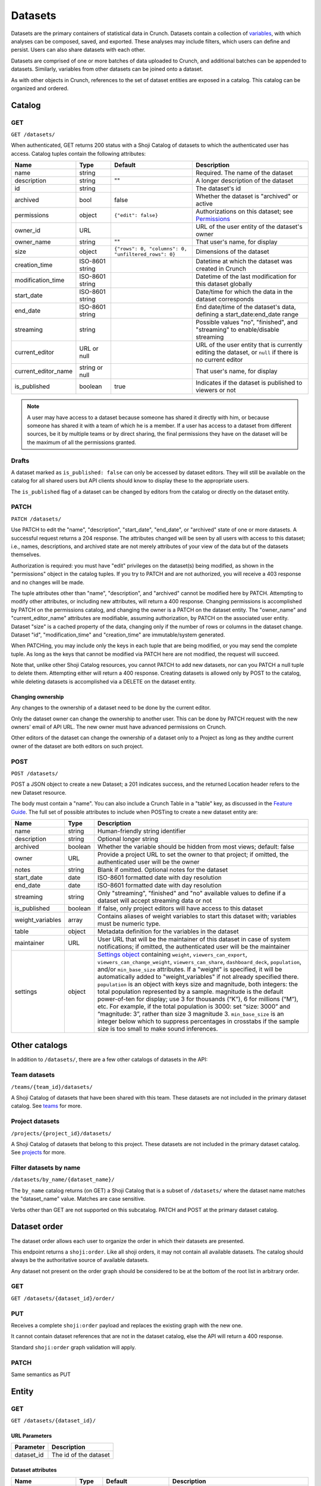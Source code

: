 Datasets
--------

Datasets are the primary containers of statistical data in Crunch.
Datasets contain a collection of `variables <#variables>`__, with which
analyses can be composed, saved, and exported. These analyses may
include filters, which users can define and persist. Users can also
share datasets with each other.

Datasets are comprised of one or more batches of data uploaded to
Crunch, and additional batches can be appended to datasets. Similarly,
variables from other datasets can be joined onto a dataset.

As with other objects in Crunch, references to the set of dataset
entities are exposed in a catalog. This catalog can be organized and
ordered.

Catalog
~~~~~~~

GET
^^^

.. language_specific::
   --HTTP
   .. code:: http

      GET /datasets/ HTTP/1.1

   --R
   .. code:: r

      library(crunch)
      login()

      # Upon logging in, a GET /datasets/ is done automatically, to populate:
      listDatasets() # Shows the names of all datasets you have
      listDatasets(refresh=TRUE) # Refreshes that list (and does GET /datasets/)

      # To get the raw Shoji object, should you need it,
      crGET("https://app.crunch.io/api/datasets/")

   --JSON
   .. code:: json

      {
          "element": "shoji:catalog",
          "self": "https://app.crunch.io/api/datasets/",
          "catalogs": {
              "by_name": "https://app.crunch.io/api/datasets/by_name/{name}/"
          },
          "views": {
              "search": "https://app.crunch.io/api/datasets/search/"
          },
          "orders": {
              "order": "https://app.crunch.io/api/datasets/order/"
          },
          "specification": "https://app.crunch.io/api/specifications/datasets/",
          "description": "Catalog of Datasets that belong to this user. POST a Dataset representation (serialized JSON) here to create a new one; a 201 response indicates success and returns the location of the new object. GET that URL to retrieve the object.",
          "index": {
              "https://app.crunch.io/api/datasets/cc9161/": {
                  "owner_name": "James T. Kirk",
                  "name": "The Voyage Home",
                  "description": "Stardate 8390",
                  "archived": false,
                  "permissions": {
                      "edit": false,
                      "change_permissions": false,
                      "view": true
                  },
                  "size": {
                      "rows": 1234,
                      "columns": 67
                  },
                  "is_published": true,
                  "id": "cc9161",
                  "owner_id": "https://app.crunch.io/api/users/685722/",
                  "start_date": "2286",
                  "end_date": null,
                  "streaming": "no",
                  "creation_time": "1986-11-26T12:05:00",
                  "modification_time": "1986-11-26T12:05:00",
                  "current_editor": "https://app.crunch.io/api/users/ff9443/",
                  "current_editor_name": "Leonard Nimoy"
              },
              "https://app.crunch.io/api/datasets/a598c7/": {
                  "owner_name": "Spock",
                  "name": "The Wrath of Khan",
                  "description": "",
                  "archived": false,
                  "permissions": {
                      "edit": true,
                      "change_permissions": true,
                      "view": true
                  },
                  "size": {
                      "rows": null,
                      "columns": null
                  },
                  "is_published": true,
                  "id": "a598c7",
                  "owner_id": "https://app.crunch.io/api/users/af432c/",
                  "start_date": "2285-10-03",
                  "end_date": "2285-10-20",
                  "streaming": "no",
                  "creation_time": "1982-06-04T09:16:23.231045",
                  "modification_time": "1982-06-04T09:16:23.231045",
                  "current_editor": null,
                  "current_editor_name": null
              }
          },
          "template": "{\"name\": \"Awesome Dataset\", \"description\": \"(optional) This dataset is awesome because I made it, and you can do it too.\"}"
      }


``GET /datasets/``

When authenticated, GET returns 200 status with a Shoji Catalog of
datasets to which the authenticated user has access. Catalog tuples
contain the following attributes:

=========================== ================ ===================================================== ===================================================
Name                        Type             Default                                               Description
=========================== ================ ===================================================== ===================================================
name                        string                                                                 Required. The name of the dataset
--------------------------- ---------------- ----------------------------------------------------- ---------------------------------------------------
description                 string           ""                                                    A longer description of the dataset
--------------------------- ---------------- ----------------------------------------------------- ---------------------------------------------------
id                          string                                                                 The dataset's id
--------------------------- ---------------- ----------------------------------------------------- ---------------------------------------------------
archived                    bool             false                                                 Whether the dataset is "archived" or active
--------------------------- ---------------- ----------------------------------------------------- ---------------------------------------------------
permissions                 object           ``{"edit": false}``                                   Authorizations on this dataset;
                                                                                                   see `Permissions <#permissions>`__
--------------------------- ---------------- ----------------------------------------------------- ---------------------------------------------------
owner_id                    URL                                                                    URL of the user entity of the dataset's owner
--------------------------- ---------------- ----------------------------------------------------- ---------------------------------------------------
owner_name                  string           ""                                                    That user's name, for display
--------------------------- ---------------- ----------------------------------------------------- ---------------------------------------------------
size                        object           ``{"rows": 0, "columns": 0, "unfiltered_rows": 0}``   Dimensions of the dataset
--------------------------- ---------------- ----------------------------------------------------- ---------------------------------------------------
creation_time               ISO-8601 string                                                        Datetime at which the dataset was created in Crunch
--------------------------- ---------------- ----------------------------------------------------- ---------------------------------------------------
modification_time           ISO-8601 string                                                        Datetime of the last modification for this dataset
                                                                                                   globally
--------------------------- ---------------- ----------------------------------------------------- ---------------------------------------------------
start_date                  ISO-8601 string                                                        Date/time for which the data in the dataset
                                                                                                   corresponds
--------------------------- ---------------- ----------------------------------------------------- ---------------------------------------------------
end_date                    ISO-8601 string                                                        End date/time of the dataset's data,
                                                                                                   defining a start_date:end_date range
--------------------------- ---------------- ----------------------------------------------------- ---------------------------------------------------
streaming                   string                                                                 Possible values "no", "finished", and "streaming"
                                                                                                   to enable/disable streaming
--------------------------- ---------------- ----------------------------------------------------- ---------------------------------------------------
current_editor              URL or null                                                            URL of the user entity that is currently editing
                                                                                                   the dataset, or ``null`` if there is no current
                                                                                                   editor
--------------------------- ---------------- ----------------------------------------------------- ---------------------------------------------------
current_editor_name         string or null                                                         That user's name, for display
--------------------------- ---------------- ----------------------------------------------------- ---------------------------------------------------
is_published                boolean          true                                                  Indicates if the dataset is published to viewers
                                                                                                   or not
=========================== ================ ===================================================== ===================================================

.. note::

    A user may have access to a dataset because someone has shared it directly
    with him, or because someone has shared it with a team of which he is a
    member. If a user has access to a dataset from different sources, be it by
    multiple teams or by direct sharing, the final permissions they have on the
    dataset will be the maximum of all the permissions granted.

Drafts
^^^^^^

A dataset marked as ``is_published: false`` can only be accessed by
dataset editors. They will still be available on the catalog for all
shared users but API clients should know to display these to the
appropriate users.

The ``is_published`` flag of a dataset can be changed by editors from
the catalog or directly on the dataset entity.

PATCH
^^^^^

.. language_specific::
   --HTTP
   .. code:: http

      PATCH /api/datasets/ HTTP/1.1
      Host: app.crunch.io
      Content-Type: application/json
      Content-Length: 231

      {
          "element": "shoji:catalog",
          "index": {
              "https://app.crunch.io/api/datasets/a598c7/": {
                  "description": "Stardate 8130.4"
              }
          }
      }

      HTTP/1.1 204 No Content

   --R
   .. code:: r

      library(crunch)
      login()

      # Dataset objects contain information from
      # the catalog tuple and the dataset entity.
      # Editing attributes by <- assignment will
      # PATCH or PUT the right payload to the
      # right place--you don't have to think about
      # catalogs and entities.
      ds <- loadDataset("The Wrath of Khan")
      description(ds)
      ## [1] ""
      description(ds) <- "Stardate 8130.4"
      description(ds)
      ## [1] "Stardate 8130.4"

      # If you needed to touch HTTP more directly,
      # you could:
      payload <- list(
          `https://app.crunch.io/api/datasets/a598c7/`=list(
              description="Stardate 8130.4"
          )
      )
      crPATCH("https://app.crunch.io/api/datasets/",
          body=toJSON(payload))


``PATCH /datasets/``

Use PATCH to edit the "name", "description", "start\_date", "end\_date",
or "archived" state of one or more datasets. A successful request
returns a 204 response. The attributes changed will be seen by all users
with access to this dataset; i.e., names, descriptions, and archived
state are not merely attributes of your view of the data but of the
datasets themselves.

Authorization is required: you must have "edit" privileges on the
dataset(s) being modified, as shown in the "permissions" object in the
catalog tuples. If you try to PATCH and are not authorized, you will
receive a 403 response and no changes will be made.

The tuple attributes other than "name", "description", and "archived"
cannot be modified here by PATCH. Attempting to modify other attributes,
or including new attributes, will return a 400 response. Changing
permissions is accomplished by PATCH on the permissions catalog, and
changing the owner is a PATCH on the dataset entity. The "owner\_name"
and "current\_editor\_name" attributes are modifiable, assuming
authorization, by PATCH on the associated user entity. Dataset "size" is
a cached property of the data, changing only if the number of rows or
columns in the dataset change. Dataset "id", "modification\_time" and
"creation\_time" are immutable/system generated.

When PATCHing, you may include only the keys in each tuple that are
being modified, or you may send the complete tuple. As long as the keys
that cannot be modified via PATCH here are not modified, the request
will succeed.

Note that, unlike other Shoji Catalog resources, you cannot PATCH to add
new datasets, nor can you PATCH a null tuple to delete them. Attempting
either will return a 400 response. Creating datasets is allowed only by
POST to the catalog, while deleting datasets is accomplished via a
DELETE on the dataset entity.

Changing ownership
''''''''''''''''''

Any changes to the ownership of a dataset need to be done by the current
editor.

Only the dataset owner can change the ownership to another user. This
can be done by PATCH request with the new owners' email of API URL. The
new owner must have advanced permissions on Crunch.

Other editors of the dataset can change the ownership of a dataset only
to a Project as long as they andthe current owner of the dataset are
both editors on such project.

POST
^^^^

.. language_specific::
   --HTTP
   .. code:: http

      POST /api/datasets/ HTTP/1.1
      Host: app.crunch.io
      Content-Type: application/json
      Content-Length: 88

      {
          "element": "shoji:entity",
          "body": {
              "name": "Trouble with Tribbles",
              "description": "Stardate 4523.3"
          }
      }

      HTTP/1.1 201 Created
      Location: https://app.crunch.io/api/datasets/223fd4/

   --R
   .. code:: r

      library(crunch)
      login()

      # To create just the dataset entity, you can
      ds <- createDataset("Trouble with Tribbles",
          description="Stardate 4523.3")

      # More likely, you'll have a data.frame or
      # similar object in R, and you'll want to send
      # it to Crunch. To do that,
      df <- read.csv("~/tribbles.csv")
      ds <- newDataset(df, name="Trouble with Tribbles",
          description="Stardate 4523.3")


``POST /datasets/``

POST a JSON object to create a new Dataset; a 201 indicates success, and
the returned Location header refers to the new Dataset resource.

The body must contain a "name". You can also include a Crunch Table in a
"table" key, as discussed in the `Feature
Guide <#metadata-document-csv>`__. The full set of possible attributes
to include when POSTing to create a new dataset entity are:

================== ======== ===============================================
Name               Type     Description
================== ======== ===============================================
name               string   Human-friendly string identifier
------------------ -------- -----------------------------------------------
description        string   Optional longer string
------------------ -------- -----------------------------------------------
archived           boolean  Whether the variable should be hidden from
                            most views; default: false
------------------ -------- -----------------------------------------------
owner              URL      Provide a project URL to set the owner to that
                            project; if omitted, the authenticated user
                            will be the owner
------------------ -------- -----------------------------------------------
notes              string   Blank if omitted. Optional notes for the
                            dataset
------------------ -------- -----------------------------------------------
start_date         date     ISO-8601 formatted date with day resolution
------------------ -------- -----------------------------------------------
end_date           date     ISO-8601 formatted date with day resolution
------------------ -------- -----------------------------------------------
streaming          string   Only "streaming", "finished" and "no" available
                            values to define if a dataset will accept
                            streaming data or not
------------------ -------- -----------------------------------------------
is_published       boolean  If false, only project editors will have access
                            to this dataset
------------------ -------- -----------------------------------------------
weight_variables   array    Contains aliases of weight variables to start
                            this dataset with; variables must be numeric
                            type.
------------------ -------- -----------------------------------------------
table              object   Metadata definition for the variables in
                            the dataset
------------------ -------- -----------------------------------------------
maintainer         URL      User URL that will be the maintainer of this
                            dataset in case of system notifications;
                            if omitted, the authenticated user will be the
                            maintainer
------------------ -------- -----------------------------------------------
settings           object   `Settings object <#settings>`__ containing
                            ``weight``, ``viewers_can_export``,
                            ``viewers_can_change_weight``,
                            ``viewers_can_share``, ``dashboard_deck``,
                            ``population``, and/or ``min_base_size``
                            attributes. If a
                            "weight" is specified, it will be automatically
                            added to "weight\_variables" if not already
                            specified there. ``population`` is an
                            object with keys size and magnitude, both
                            integers: the total population represented by
                            a sample. magnitude is the default power-of-ten
                            for display; use 3 for thousands (“K”), 6 for
                            millions (“M”), etc. For example, if the total
                            population is 3000: set “size: 3000” and
                            “magnitude: 3”, rather than size 3 magnitude 3.
                            ``min_base_size`` is an integer below which to
                            suppress percentages in crosstabs if the sample
                            size is too small to make sound inferences.
================== ======== ===============================================

Other catalogs
~~~~~~~~~~~~~~

In addition to ``/datasets/``, there are a few other catalogs of
datasets in the API:

Team datasets
^^^^^^^^^^^^^

``/teams/{team_id}/datasets/``

A Shoji Catalog of datasets that have been shared with this team. These
datasets are not included in the primary dataset catalog. See
`teams <#teams>`__ for more.

Project datasets
^^^^^^^^^^^^^^^^

``/projects/{project_id}/datasets/``

A Shoji Catalog of datasets that belong to this project. These datasets
are not included in the primary dataset catalog. See
`projects <#projects>`__ for more.

Filter datasets by name
^^^^^^^^^^^^^^^^^^^^^^^

``/datasets/by_name/{dataset_name}/``

The ``by_name`` catalog returns (on GET) a Shoji Catalog that is a
subset of ``/datasets/`` where the dataset name matches the
"dataset\_name" value. Matches are case sensitive.

Verbs other than GET are not supported on this subcatalog. PATCH and
POST at the primary dataset catalog.

Dataset order
~~~~~~~~~~~~~

The dataset order allows each user to organize the order in which their
datasets are presented.

This endpoint returns a ``shoji:order``. Like all shoji orders, it may
not contain all available datasets. The catalog should always be the
authoritative source of available datasets.

Any dataset not present on the order graph should be considered to be at
the bottom of the root list in arbitrary order.

GET
^^^

``GET /datasets/{dataset_id}/order/``

.. language_specific::
   --JSON
   .. code:: json

      {
          "element": "shoji:order",
          "self": "/datasets/{dataset_id}/order/",
           "graph": [
              "dataset_url",
              {"group": [
                  "dataset_url"
              ]}
           ]
      }


PUT
^^^

Receives a complete ``shoji:order`` payload and replaces the existing
graph with the new one.

It cannot contain dataset references that are not in the dataset
catalog, else the API will return a 400 response.

Standard ``shoji:order`` graph validation will apply.

PATCH
^^^^^

Same semantics as PUT

Entity
~~~~~~

GET
^^^

``GET /datasets/{dataset_id}/``

URL Parameters
''''''''''''''

+---------------+-------------------------+
| Parameter     | Description             |
+===============+=========================+
| dataset\_id   | The id of the dataset   |
+---------------+-------------------------+

Dataset attributes
''''''''''''''''''

====================== ================ ================================================== ==========================================================
Name                   Type             Default                                            Description
====================== ================ ================================================== ==========================================================
name                   string                                                              Required. The name of the dataset
---------------------- ---------------- -------------------------------------------------- ----------------------------------------------------------
description            string           ""                                                 A longer description of the dataset
---------------------- ---------------- -------------------------------------------------- ----------------------------------------------------------
notes                  string           ""                                                 Additional information you want to associate with this
                                                                                           dataset
---------------------- ---------------- -------------------------------------------------- ----------------------------------------------------------
id                     string                                                              The dataset's id
---------------------- ---------------- -------------------------------------------------- ----------------------------------------------------------
archived               bool             false                                              Whether the dataset is "archived" or active
---------------------- ---------------- -------------------------------------------------- ----------------------------------------------------------
permissions            object           ``{"edit": false}``                                Authorizations on this dataset;
                                                                                           see `Permissions <#permissions>`__
---------------------- ---------------- -------------------------------------------------- ----------------------------------------------------------
owner_id               URL                                                                 URL of the user entity of the dataset's owner
---------------------- ---------------- -------------------------------------------------- ----------------------------------------------------------
owner_name             string           ""                                                 That user's name, for display
---------------------- ---------------- -------------------------------------------------- ----------------------------------------------------------
size                   object           ``{"rows": 0, "unfiltered_rows", "columns": 0}``   Dimensions of the dataset
---------------------- ---------------- -------------------------------------------------- ----------------------------------------------------------
creation_time          ISO-8601 string                                                     Datetime at which the dataset was created in Crunch
---------------------- ---------------- -------------------------------------------------- ----------------------------------------------------------
start_date             ISO-8601 string                                                     Date/time for which the data in the dataset corresponds
---------------------- ---------------- -------------------------------------------------- ----------------------------------------------------------
end_date               ISO-8601 string                                                     End date/time of the dataset's data, defining a
                                                                                           start_date:end_date range
---------------------- ---------------- -------------------------------------------------- ----------------------------------------------------------
streaming              string                                                              Possible values "no", "finished", and "streaming"
                                                                                           to determine if a dataset is streamed or not
---------------------- ---------------- -------------------------------------------------- ----------------------------------------------------------
current_editor         URL or null                                                         URL of the user entity that is currently editing the
                                                                                           dataset, or ``null`` if there is no current editor
---------------------- ---------------- -------------------------------------------------- ----------------------------------------------------------
current_editor_name    string or null                                                      That user's name, for display
---------------------- ---------------- -------------------------------------------------- ----------------------------------------------------------
maintainer             URL                                                                 The URL of the dataset maintener. Will always point to
                                                                                           a user
---------------------- ---------------- -------------------------------------------------- ----------------------------------------------------------
app_settings           object           ``{}``                                             A place for API clients to store values they need per
                                                                                           dataset; It is recommended that clients namespace their
                                                                                           keys to avoid collisions
---------------------- ---------------- -------------------------------------------------- ----------------------------------------------------------
population              object           null                                               An object with keys ``size`` and ``magnitude``, both integers: the total population represented by a sample. ``magnitude`` is the default power-of-ten for display; use 3 for thousands (“K”), 6 for millions (“M”), etc. For example, if the total population is 3000: set “size: 3000” and “magnitude: 3”, rather than size 3 magnitude 3.

====================== ================ ================================================== ==========================================================

Dataset catalogs
''''''''''''''''

A dataset contains a number of catalog resources that contain
collections of related objects. They are available under the
``catalogs`` attribute of the dataset Shoji entity.

.. language_specific::
   --JSON
   .. code:: json

      {
        "batches": "http://app.crunch.io/api/datasets/c5d751/batches/",
        "joins": "http://app.crunch.io/api/datasets/c5d751/joins/",
        "parent": "http://app.crunch.io/api/datasets/",
        "variables": "http://app.crunch.io/api/datasets/c5d751/variables/",
        "actions": "http://app.crunch.io/api/datasets/c5d751/actions/",
        "savepoints": "http://app.crunch.io/api/datasets/c5d751/savepoints/",
        "filters": "http://app.crunch.io/api/datasets/c5d751/filters/",
        "multitables": "http://app.crunch.io/api/datasets/c5d751/multitables/",
        "comparisons": "http://app.crunch.io/api/datasets/c5d751/comparisons/",
        "forks": "http://app.crunch.io/api/datasets/c5d751/forks/",
        "decks": "http://app.crunch.io/api/datasets/c5d751/decks/",
        "permissions": "http://app.crunch.io/api/datasets/c5d751/permissions/"
      }


+---------------+-----------------------------------------+
| Catalog name  | Resource                                |
+===============+=========================================+
| batches       | Returns                                 |
|               | all the                                 |
|               | batches                                 |
|               | (successful                             |
|               | and                                     |
|               | failed)                                 |
|               | used for                                |
|               | this                                    |
|               | dataset.                                |
|               | See                                     |
|               | `Batches <#batches>`__.                 |
+---------------+-----------------------------------------+
| joins         | Contains                                |
|               | the list                                |
|               | of all                                  |
|               | datasets                                |
|               | joined to                               |
|               | the                                     |
|               | current                                 |
|               | dataset.                                |
|               | See                                     |
|               | `Joins <#joins>`__.                     |
+---------------+-----------------------------------------+
| parent        | Indicates                               |
|               | the                                     |
|               | catalog                                 |
|               | where                                   |
|               | this                                    |
|               | dataset                                 |
|               | is found                                |
|               | (project                                |
|               | or main                                 |
|               | dataset                                 |
|               | catalog)                                |
+---------------+-----------------------------------------+
| variables     | Catalog                                 |
|               | of all                                  |
|               | public                                  |
|               | variables                               |
|               | of this                                 |
|               | dataset.                                |
|               | See                                     |
|               | `Variables <#variables>`__.             |
+---------------+-----------------------------------------+
| actions       | All                                     |
|               | actions                                 |
|               | executed                                |
|               | on this                                 |
|               | dataset                                 |
+---------------+-----------------------------------------+
| savepoints    | Lists the                               |
|               | saved                                   |
|               | versions                                |
|               | for this                                |
|               | dataset.                                |
|               | See                                     |
|               | `Versions <#versions>`__.               |
+---------------+-----------------------------------------+
| filters       | Makes                                   |
|               | available                               |
|               | the                                     |
|               | public                                  |
|               | and                                     |
|               | user-created                            |
|               | filters.                                |
|               | See                                     |
|               | `Filters <#filters>`__.                 |
+---------------+-----------------------------------------+
| multitables   | Similar                                 |
|               | to                                      |
|               | filters,                                |
|               | displays                                |
|               | all                                     |
|               | available                               |
|               | multitables.                            |
|               | See                                     |
|               | `Multitables <#mulitables>`__           |
+---------------+-----------------------------------------+
| comparisons   | Contains                                |
|               | all                                     |
|               | available                               |
|               | comparisons.                            |
|               | See                                     |
|               | `Comparisons <#comparisons>`__.         |
+---------------+-----------------------------------------+
| forks         | Returns                                 |
|               | all the                                 |
|               | forks                                   |
|               | created                                 |
|               | from this                               |
|               | dataset                                 |
+---------------+-----------------------------------------+
| decks         | The list                                |
|               | of all                                  |
|               | decks on                                |
|               | this                                    |
|               | dataset                                 |
|               | for the                                 |
|               | authentic                               |
|               | ated                                    |
|               | user                                    |
+---------------+-----------------------------------------+
| permissions   | Returns                                 |
|               | the list                                |
|               | of all                                  |
|               | users and                               |
|               | teams                                   |
|               | with                                    |
|               | access to                               |
|               | this                                    |
|               | dataset.                                |
|               | See                                     |
|               | `Permissions <#permissions>`__.         |
+---------------+-----------------------------------------+

PATCH
^^^^^

``PATCH /datasets/{dataset_id}/``

See above about PATCHing the dataset catalog for all attributes
duplicated on the entity and the catalog. You may PATCH those attributes
on the entity, but you are encouraged to PATCH the catalog instead. The
two attributes appearing on the entity and not the catalog, "notes" is
modifiable by PATCH here.

A successful PATCH request returns a 204 response. The attributes
changed will be seen by all users with access to this dataset; i.e.,
names, descriptions, and archived state are not merely attributes of
your view of the data but of the datasets themselves.

Authorization is required: you must have "edit" privileges on this
dataset. If you try to PATCH and are not authorized, you will receive a
403 response and no changes will be made. If you have edit permissions
but are not the current editor of this dataset, PATCH requests of
anything other than "current\_editor" will respond with 409 status. You
will need first to PATCH to make yourself the current editor and then
proceed to make the desired changes.

When PATCHing, you may include only the keys that are being modified, or
you may send the complete entity. As long as the keys that cannot be
modified via PATCH here are not modified, the request will succeed.

Changing dataset ownership
''''''''''''''''''''''''''

If you are the current editor of a dataset you can change its owner by
PATCHing the ``owner`` attribute witht he URL of the new owner.

Only Users, Teams or Projects can be set as owners of a dataset.

-  Users: New owner needs to be advanced users to be owner of a dataset.
-  Teams: Authenticated user needs to be a member of the team.
-  Projects: Authenticated user needs to have edit permissions on the
   project.

Copying over from another dataset
'''''''''''''''''''''''''''''''''

In the needed case to copy over the work from another dataset to the
current one, it is possible to issue a PATCH request with the
``copy_from`` attribute pointing to the URL of the source dataset to
use.

.. language_specific::
   --JSON
   .. code:: json

      {
        "element": "shoji:entity",
        "body": {
          "copy_from": "https://app.crunch.io/api/datasets/1234/"
        }
      }


All dataset attributes, permissions, derivations, private variables, etc
will be brought over to the current dataset:

-  Decks
-  Filters
-  Multitables
-  Comparisons
-  Personal variable order
-  Derived variables
-  Personal variables
-  Permissions

The response will be a ``shoji:entity`` containing as a body an object
with keys for each entity type that uas not been copied. In the case of
variables these entities will display their name, alias and owner (if
personal).

All the URLs will refer to entities on the source dataset.

.. language_specific::
   --JSON
   .. code:: json

      {
          "element": "shoji:entity",
          "body": {
              "variables": {
                  "https://app.crunch.io/dataset/1234/variables/abc/": {
                      "name": "Variable name",
                      "alias": "Variable alias",
                      "owner_url": "https://app.crunch.io/users/qwe/",
                      "owner_name": "Angus MacGyver"
                  },
                  "https://app.crunch.io/dataset/1234/variables/cde/": {
                      "name": "Variable name",
                      "alias": "Variable alias",
                      "owner_url": null,
                      "owner_name": null
                  }
              },
              "filters": {
                  "https://app.crunch.io/filters/abcd/": {
                      "name": "filter name",
                      "owner_url": "http://app.crunch.io/users/qwe/"
                  },
                  "http://app.crunch.io/filters/cdef/": {
                      "name": "filter name",
                      "owner_url": "https://app.crunch.io/users/qwe/"
                  }
              }
          }
      }


It is possible to copy information only for one user from another
dataset, the payload will need the extra ``user`` key. It can contain
either a user URL or a user email:

.. language_specific::
   --JSON
   .. code:: json

      {
        "element": "shoji:entity",
        "body": {
          "copy_from": "https://app.crunch.io/api/datasets/1234/",
          "user": "https://app.crunch.io/api/users/abcd/"
        }
      }


DELETE
^^^^^^

``DELETE /datasets/{dataset_id}/``

With sufficient authorization, a successful DELETE request removes the
dataset from the Crunch system and responds with 204 status.

Views
^^^^^

Applied filters
'''''''''''''''

Cube
''''

``/datasets/{id}/cube/?q``

See `Multidimensional Analysis <#multidimensional-analysis>`__.

Export
''''''

.. language_specific::
   --HTTP
   .. code:: http

      GET `/datasets/{id}/export/` HTTP/1.1
      Host: app.crunch.io


GET returns a Shoji View of available dataset export formats.

.. language_specific::
   --JSON
   .. code:: json

      {
          "element": "shoji:view",
          "self": "https://app.crunch.io/api/datasets/223fd4/export/",
          "views": {
              "spss": "https://app.crunch.io/api/datasets/223fd4/export/spss/",
              "csv": "https://app.crunch.io/api/datasets/223fd4/export/csv/"
          }
      }


A POST request on any of the export views will return 202 status with a
Progress response in the body and a Location header pointing to the
location of the exported file to be downloaded. Poll the progress URL
for status on the completion of the export. When complete, GET the
Location URL from the original response to download the file.

.. language_specific::
    --HTTP
    .. code:: http

      POST `/api/datasets/f2364cc66e604d63a3be3e8811fc902f/export/spss/` HTTP/1.1

      {
        "where": {
          "function": "select",
          "args":[
            {
              "map": {
                "https://app.crunch.io/api/datasets/f2364cc66e604d63a3be3e8811fc902f/variables/000000/": {"variable": "https://app.crunch.io/api/datasets/f2364cc66e604d63a3be3e8811fc902f/variables/000000/"},
                "https://app.crunch.io/api/datasets/f2364cc66e604d63a3be3e8811fc902f/variables/000001/": {"variable": "https://app.crunch.io/api/datasets/f2364cc66e604d63a3be3e8811fc902f/variables/000001/"},
                "https://app.crunch.io/api/datasets/f2364cc66e604d63a3be3e8811fc902f/variables/000002/": {"variable": "https://app.crunch.io/api/datasets/f2364cc66e604d63a3be3e8811fc902f/variables/000002/"}
                }
            }
          ]
        }
      }

      HTTP/1.1 202 Accepted
      Content-Length: 176
      Access-Control-Allow-Methods: OPTIONS, AUTH, POST, GET, HEAD, PUT, PATCH, DELETE
      Access-Control-Expose-Headers: Allow, Location, Expires
      Content-Encoding: gzip
      Location: https://crunch-io.s3.amazonaws.com/exports/dataset_exports/f2364cc66e604d63a3be3e8811fc902f/My_Dataset.sav?Signature=sOmeSigNaTurE%3D&Expires=1470265052&AWSAccessKeyId=SOMEKEY


To export a subset of the dataset, instead perform a POST request and
include a JSON body with an optional "filter" expression for the rows
and a "where" attribute to specify variables to include.

============= ================================= ================================================================================
Attribute     Description                       Example
============= ================================= ================================================================================
filter        A Crunch filter expression        ``{"function": "==", "args": [{"variable": "000000"}, {"value": 1}]}``
              defining a filter for the given
              export
------------- --------------------------------- --------------------------------------------------------------------------------
where         A Crunch expression defining      ``{"function": "select", "args": [{"map": {"000000": {"variable": 000000"}}}]}``
              which variables to export.
              Refer to `Frame functions
              <#frame-functions>`__ for the
              available functions here.
------------- --------------------------------- --------------------------------------------------------------------------------
variables     A list of variable or folder URLs
              that indicate the variables to
              include. Note that the case of
              folders mentioned will include
              all the variables of its
              subfolders.
------------- --------------------------------- --------------------------------------------------------------------------------
options       An object of extra settings,      ``{"use_category_ids": true}``
              which may be format specific.
              See below.
============= ================================= ================================================================================

See `"Expressions" <#expressions>`__ for more on Crunch expressions.

The following rules apply for all formats:

-  The dataset's exclusion filter will be applied; however, any of the
   user's personal "applied filters" are not, unless they are explicitly
   included in the request.
-  Hidden/discarded variables are not exported unless editors use a
   ``where`` clause, then it will be evaluated over all non hidden
   variables.
-  Personal (private) variables are not exported unless indicated, then
   only the current user's personal variables will be exported
-  Variables (columns) will be ordered in a flattened version of the
   dataset's hierarchical order.
-  Derived variables will be exported with their values, without their
   functional links.

Some format-specific properties and options:

+--------+----------------------+--------------------------------------------+---------------+
| Format | Attribute            | Description                                | Default       |
+========+======================+============================================+===============+
| csv    | use_category_ids     | Export categorical data as its numeric IDs | false         |
|        |                      | instead of category names?                 |               |
+--------+----------------------+--------------------------------------------+---------------+
| csv    | missing_values       | If present, will use the specified string  | *omitted*     |
|        |                      | to indicate missing values. If omitted,    |               |
|        |                      | will use the missing reason strings        |               |
+--------+----------------------+--------------------------------------------+---------------+
| csv    | header_field         | Use the variable's alias/name/description  | "alias"       |
|        |                      | in the CSV header row, or ``null`` for no  |               |
|        |                      | header row                                 |               |
+--------+----------------------+--------------------------------------------+---------------+
| spss   | var_label_field      | Use the variable's name/description as     | "description" |
|        |                      | SPSS variable label                        |               |
+--------+----------------------+--------------------------------------------+---------------+
| spss   | prefix_subvariables  | Prefix subvariable labels with the parent  | false         |
|        |                      | array variable's label?                    |               |
+--------+----------------------+--------------------------------------------+---------------+
| all    | include_personal     | Include the user's personal variables in   | false         |
|        |                      | the exported file?                         |               |
+--------+----------------------+--------------------------------------------+---------------+

SPSS
    

Categorical-array and multiple-response variables will be exported as
"mrsets", as supported by SPSS. If the ``prefix_subvariables`` option is
set to ``true``, then the subvariables' labels will be prefixed with the
parent's label.

To pick which variable field to use on the ``label`` field on the SPSS
variables, use the ``var_label_field`` in the ``options`` attribute in
the POST body. The only valid fields are ``description`` and ``name``.

CSV
   

By default, categorical variable values will be exported using the
category name and missing values will use their corresponding reason
string for all variables.

The missing values will be exported with their configured missing reason
in the CSV file. If specified on the ``missing_values`` export option,
then all missing values on all columns will use such string instead of
the reason.

To control the output of the header row, use the ``header_field``
option. Valid values for this option are:

-  alias (default)
-  name
-  description
-  ``null`` - Sending ``null`` will make the resulting CSV without a
   header row.

Refer to the options described on the table above for the ``csv`` format
to change this behavior.

Match
'''''

The match endpoint provides a list of matches indicating which variables
match amongst the datasets provided. To use it, send a post request
representing an ordered list of datasets you would like to match.
Include the "minimum\_matches" parameter in your graph if you would like
to limit the output of the matches based on the number of datasets
matching. The default minim\_matches is 2. Currently, only alias is
utilized to match the variables to one another.

The result of a match endpoint request can be one of two things. If the
same match has been completed previously, the api with return a 201
status code and a Location header to the existing results. Otherwise,
the endpoint will return a 202 status code, with a Progress result that
provides status information as the match is completed. Either request
will result in the location header being set to the URI for staticly
generated comparison result that can be accessed with the match is
completed.

The results are a Shoji Entity with an attribute ``matches``. The
matches are listed by order of the number of variables matched. Each
variable inside the matches will contain the dataset, the variable id
and the confidence that the variable matches the others in the list. The
order of the variables inside the matches returned will match the order
of the datasets provided. The first variable will also contain some
additional information to allow previewing a match. To retrieve complete
details about all the matching variables the endpoints listed in
``metadata`` field can be called, those provide all the matching
metadata chunked by groups of matches.

.. language_specific::
   --HTTP
   .. code:: http

      POST /datasets/match/ HTTP/1.1

   --JSON
   .. code:: json

      {
          "element": "shoji:entity",
          "body":  {
              "datasets": [
                  "http://app.crunch.io/api/datasets/8274bf/",
                  "http://app.crunch.io/api/datasets/699a33/",
                  "http://app.crunch.io/api/datasets/8274bf/",
                  "http://app.crunch.io/api/datasets/699a33/"
              ],
               "minimum_matches": 3
          }
      }


Response:

.. language_specific::
   --HTTP
   .. code:: http

      201 Created
      Host: app.crunch.io
      Location: http://app.crunch.io/api/datasets/matches/394d9e/

      GET /api/datasets/matches/394d9e/

   --JSON
   .. code:: json

      {

          "element": "shoji:order",
          "self": "http://app.crunch.io:50976/api/datasets/match/3c7df5/",
          "body": {
              "matches": [
                  [
                      {
                          "alias": "SomeVariable",
                          "confidence": 1,
                          "name": "Some Variable",
                          "variable": "521b5c014e1e474fa5173d95000bd6e9",
                          "desc": "This is some variable",
                          "dataset": "8274bfb842d645728a49634414b999c4"
                      },
                      {
                          "variable": "3fa1d3358888474eb949ae586e80f9a4",
                          "confidence": 1,
                          "dataset": "699a3315c3f347d4923257380938f9b9"
                      }
                  ],
                  [
                      {
                          "alias": "AnotherVariableThatHasMatches",
                          "confidence": 1,
                          "name": "Another Variable",
                          "variable": "234e8e76d0e1a32667ab33bc30a9900",
                          "desc": "This is another variable",
                          "dataset": "8274bfb842d645728a49634414b999c4"
                      },
                      {
                          "variable": "9373729ac990b009e0a90dca99092789",
                          "confidence": 1,
                          "dataset": "699a3315c3f347d4923257380938f9b9"
                      }
                  ],
                  ...
              ],
              "metadata": [
                  "http://app.crunch.io/api/datasets/match/3c7df5/0-500/"
              ]
          }
      }


Summary
'''''''

``/datasets/{id}/summary/{?filter}``

Query Parameters
                

+-------------+------------------------------+
| Parameter   | Description                  |
+=============+==============================+
| filter      | A Crunch filter expression   |
+-------------+------------------------------+

GET returns a Shoji View with summary information about this dataset
containing its number of rows (weighted and unweighted, with and without
your applied filters), as well as the number of variables and columns.
The column count will differ from the variable count when derived and
array variables are present--these variable types don't necessarily have
their own columns of d ata behind them. The column count is useful for
estimating load time and file size when exporting.

If a ``filter`` is included, the "filtered" counts will be with respect
to that expression. If omitted, your applied filters will be used.

.. language_specific::
   --JSON
   .. code:: json

      {
          "element": "shoji:view",
          "self": "https://app.crunch.io/api/datasets/223fd4/summary/",
          "value": {
              "unweighted": {
                  "filtered": 2000,
                  "total": 2000
              },
              "weighted": {
                  "filtered": 2000.0,
                  "total": 2000.0
              },
              "variables": 529,
              "columns": 530
          }
      }


Fragments
^^^^^^^^^

Table
'''''

State
'''''

Exclusion
'''''''''

``/datasets/{id}/exclusion/``

Exclusion filters allow you to drop rows of data without permanently
deleting them.

GET on this resource returns a Shoji Entity with a filter "expression"
attribute in its body. Rows that match the filter expression will be
excluded from all views of the data.

PATCH the "expression" attribute to modify. An empty "expression"
object, like ``{"body": {"expression": {}}}``, is equivalent to "no
exclusion", i.e. no rows are dropped.

Stream
''''''

Stream lock
           

When a dataset is configured to receive streaming data, the /stream/
endpoint will accept POST requests to append new rows to the streaming
queue.

A dataset is able to receive streaming data while its ``streaming``
attribute is set to ``streaming``.

While a dataset is receiving streams, any other kind of append is
disabled returning 409 if attempted. Only streaming data is allowed.

The following operations are forbidden on a dataset while it is
accepting streaming rows in order to protect the schema.

-  Deleting public non derived variables
-  Casting variables (Includes changing resolution on datetime
   variables)
-  Changing variable aliases
-  Deleting categories from categorical variables
-  Changing ID of category IDs
-  Removing subvariables from arrays
-  Merging forks
-  Reverting to savepoints
-  Modifying the Primary Key, once it has been set

To change the streaming configuration of the dataset, PATCH the entity's
``streaming`` attribute to either ``streaming``, ``finished`` or ``no``
according to the following table:

+-----------------+-------------------------+--------------------------+
| Value           | Allows schema changes   | Accepts streaming rows   |
+=================+=========================+==========================+
| ``streaming``   | No                      | Yes                      |
+-----------------+-------------------------+--------------------------+
| ``finished``    | No                      | No                       |
+-----------------+-------------------------+--------------------------+
| ``no``          | Yes                     | No                       |
+-----------------+-------------------------+--------------------------+

Note that only the **dataset maintainer** is allowed to modify the
``streaming`` attribute.

Sending rows
            

``/datasets/{id}/stream/``

Stream allows for sending data to a dataset as it is gathered.

GET on this resource returns a Shoji Entity with two attributes in its
body:

.. language_specific::
   --JSON
   .. code:: json

      {
          "element": "shoji:entity",
          "self": "https://app.crunch.io/api/datasets/223fd4/stream/",
          "description": "A stream for this Dataset. Each stream acts as a write buffer, from which Sources are periodically made and appended as Batches to the owning Dataset.",
          "body":{
              "pending_messages": 1,
              "received_messages": 8
          }
      }


================== =======================================================
Attribute          Description
================== =======================================================
pending_messages   The number of messages the stream has that have yet to
                   be appended to the dataset (note: a message might
                   contain more than one row, each POST that is made to
                   ``/datasets/{id}/stream/`` will result in a single
                   message).
------------------ -------------------------------------------------------
received_messages  The total number of messages that this stream has
                   received.
================== =======================================================

POST to this endpoint to add rows. The payload should be a multi line
string where each line contains a json representation of objects
indicating the value for each variable keyed by **alias**.

::

    {"alias1": 1, "alias2": "value", "alias3": 0}
    {"alias1": 99, "alias2": "other", "alias3": 2}
    {"alias1": 10, "alias2": "empty", "alias3": 1}

Settings
''''''''

``/datasets/{id}/settings/``

The dataset settings allow editors to store dataset wide permissions and
configurations for it.

Will always return all the available settings with default values a
dataset can have.

.. language_specific::
   --JSON
   .. code:: json

      {
          "element": "shoji:entity",
          "self": "https://app.crunch.io/api/datasets/223fd4/settings/",
          "body": {
              "viewers_can_export": false,
              "viewers_can_change_weight": false,
              "viewers_can_share": true,
              "weight": "https://app.crunch.io/api/datasets/223fd4/variables/123456/"
          }
      }


To make changes, clients should PATCH the settings they wish to change
with new values. Additional settings are not allowed, the server will
return a 400 response.

=========================== ===================================================
Setting                     Description
=========================== ===================================================
viewers_can_export          When false, only editor can export; else, all
                            users with view access can export the data
--------------------------- ---------------------------------------------------
viewers_can_change_weight   When true, all users with access can set their
                            own personal weight; else, the editor configured
                            ``weight`` will be applied to all without option to
                            change
--------------------------- ---------------------------------------------------
viewers_can_share           When true, all users can share the dataset with
                            other users or teams; Defaults to ``True``
--------------------------- ---------------------------------------------------
weight                      Default initial weight for all new users on this
                            dataset, and when ``viewers_can_change_weight``
                            is false, this variable will be the always-applied
                            weight for all viewers of the dataset.
--------------------------- ---------------------------------------------------
dashboard_deck              When set, points to a deck that will become
                            publicly visible and be used as dashboard by the
                            web client
=========================== ===================================================

Preferences
'''''''''''

``/datasets/{id}/preferences/``

The dataset preferences provide API clients with a key/value store for
settings or customizations each would need for each user.

By default, all dataset preferences start out with only a ``weight`` key
set to ``null``, unless otherwise set. Clients can PATCH to add
additional attributes.

.. language_specific::
   --JSON
   .. code:: json

      {
          "element": "shoji:entity",
          "self": "https://app.crunch.io/api/datasets/223fd4/preferences/",
          "body": {
            "weight": null
          }
      }


To delete attributes from the preferences resources, PATCH them with
``null``.

Preferences are unordered; clients should not assume that they are
ordered.

Weight
      

If the dataset has ``viewers_can_change_weight`` setting set to false,
then all users' preferences ``weight`` will be set to the dataset wide
configured weight without option to change it. Attempts to modify it
will return a 403 response.

Primary key
'''''''''''

``/datasets/{dataset_id}/pk/``

URL Parameters
              

+---------------+-------------------------+
| Parameter     | Description             |
+===============+=========================+
| dataset\_id   | The id of the dataset   |
+---------------+-------------------------+

Setting a primary key on a dataset causes updates (particularly streamed
updates) mentioning existing rows to be updated instead of new rows
being inserted. A primary key can only be set on a variable that is type
"numeric" or "text" and that has no duplicate or missing values, and it
can only be set after that variable has been added to the dataset.

GET
   

.. language_specific::
   --HTTP
   .. code:: http

      GET /api/datasets/{dataset_id}/pk/ HTTP/1.1
      Host: app.crunch.io

      --------
      200 OK
      Content-Type:application/json;charset=utf-8

      {
          "element": "shoji:entity",
          "body": {
              "pk": ["https://app.crunch.io/api/datasets/{dataset_id}/variables/000001/"],
          }
      }

   --Python
   .. code:: python

      >>> # "ds" is dataset via pycrunch
      >>> ds.pk.body.pk
      ['https://app.crunch.io/api/datasets/{dataset_id}/variables/000001/']


``GET /datasets/{dataset_id}/pk/``

GET on this resource returns a Shoji Entity. It contains one body key:
``pk``, which is an array. The "pk" member indicates the URLs of the
variables in the dataset which comprise the primary key. If there is no
primary key for this dataset, the ``pk`` value will be ``[]``.

POST
    

.. language_specific::
   --HTTP
   .. code:: http

      POST /api/datasets/{dataset_id}/pk/ HTTP/1.1
      Host: app.crunch.io
      Content-Type: application/json
      Content-Length: 15

      {"pk": ["https://app.crunch.io/api/datasets/{dataset_id}/variables/000001/"]}

      --------
      204 No Content

   --Python
   .. code:: python

      >>> # "ds" is dataset via pycrunch
      >>> ds.pk.post({'pk':['https://app.crunch.io/api/datasets/{dataset_id}/variables/000001/']})
      >>> ds.pk.body.pk
      ['000001']


``POST /datasets/{dataset_id}/pk/``

When POSTing, set the body to a JSON object containing the key "pk" to
modify the primary key. The "pk" key should be a list containing zero or
more variable URLs. The variables referenced must be either text or
numeric type and must have no duplicate or missing values. Setting pk to
``[]`` is equivalent to deleting the primary key for a dataset.

.. raw:: html

   <aside class="notice">

::

    We currently support only a single primary key variable, so the POST payload
    array should be of length zero or one.

.. raw:: html

   </aside>

DELETE
      

.. language_specific::
   --HTTP
   .. code:: http

      DELETE /api/datasets/{dataset_id}/pk/ HTTP/1.1
      Host: app.crunch.io

      --------
      204 No Content

   --Python
   .. code:: python

      >>> # "ds" is dataset via pycrunch
      >>> ds.pk.delete()
      >>> ds.pk.body.pk
      []


``DELETE /datasets/{dataset_id}/pk/``

DELETE the "pk" resource to delete the primary key for this dataset.
Upon success, this method returns no body and a 204 response code.

Catalogs
^^^^^^^^

Users
'''''

``/datasets/{dataset_id}/users/``

This catalog exposes the full list of users that have access to the
dataset via the different sources:

-  When the dataset belongs to a project, as project members
-  Members of teams that are shared with the dataset
-  Direct shares to specific users

This endpoint only supports GET, the response will be a catalog with
each user as member with the tuple indicating the coalesced permissions
and information about the type of access:

+------------------------+--------------+
| Attribute              | Description  |
+========================+==============+
| name                   | Name of the  |
|                        | user         |
+------------------------+--------------+
| email                  | Email of the |
|                        | user         |
+------------------------+--------------+
| teams                  | URLs of      |
|                        | teams with   |
|                        | dataset      |
|                        | access this  |
|                        | user belongs |
|                        | to           |
+------------------------+--------------+
| last_accessed          | Timestamp of |
|                        | last access  |
|                        | to dataset   |
|                        | via web app  |
+------------------------+--------------+
| project_member         | If dataset   |
|                        | is part of a |
|                        | project and  |
|                        | this user    |
|                        | too          |
+------------------------+--------------+
| coalesced_permissions  | Permissions  |
|                        | this user    |
|                        | has to this  |
|                        | access,      |
|                        | combining    |
|                        | all sources  |
+------------------------+--------------+

.. language_specific::
   --JSON
   .. code:: json

      {
        "https://app.crunch.io/api/users/411aa32a075b4b57bf25a4ace1baf920/": {
          "name": "Jean-Luc Picard",
          "last_accessed": "2017-02-25T00:00:00+00:00",
          "teams": [
            "https://app.crunch.io/api/teams/c6dbeb7c57e34dd08ab2316f3363e895/",
            "https://app.crunch.io/api/teams/d0abf4e933fc44e38190247ae4d593f9/"
          ],
          "project_member": false,
          "email": "jeanluc@crunch.io",
          "coalesced_permissions": {
            "edit": true,
            "change_permissions": true,
            "view": true
          }
        },
        "https://app.crunch.io/api/users/60f18c51699b4ba992721197743286a4/": {
          "name": "William Riker",
          "last_accessed": null,
          "teams": [
            "https://app.crunch.io/api/teams/d0abf4e933fc44e38190247ae4d593f9/"
          ],
          "project_member": false,
          "email": "number1@crunch.io",
          "coalesced_permissions": {
            "edit": false,
            "change_permissions": false,
            "view": true
          }
        },
        "https://app.crunch.io/api/users/80d89e4e876344ecb46c528a910e3877/": {
          "name": "Geordi La Forge",
          "last_accessed": "2017-01-31T00:00:00+00:00",
          "teams": [
            "https://app.crunch.io/api/teams/c6dbeb7c57e34dd08ab2316f3363e895/",
            "https://app.crunch.io/api/teams/d0abf4e933fc44e38190247ae4d593f9/"
          ],
          "project_member": true,
          "email": "geordilf@crunch.io",
          "coalesced_permissions": {
            "edit": true,
            "change_permissions": true,
            "view": true
          }
        }
      }


Actions
'''''''

Batches
'''''''

``/datasets/{dataset_id}/batches/``

See `Batches <#batches>`__ and the feature guides for
`importing <#importing-data>`__ and `appending <#appending-data>`__.

Decks
'''''

``/datasets/{dataset_id}/decks/``

See `Decks <#decks>`__.

Comparisons
'''''''''''

Filters
'''''''

``/datasets/{dataset_id}/filters/``

See `Filters <#filters>`__.

Forks
'''''

Joins
'''''

Multitables
'''''''''''

Permissions
'''''''''''

``/datasets/{dataset_id}/permissions/``

See `Permissions <#permissions>`__.

Savepoints
''''''''''

``/datasets/{dataset_id}/savepoints/``

See `Versions <#versions>`__.

Variables
'''''''''

``/datasets/{dataset_id}/variables/``

See `Variables <#variables>`__.

Weight variables
''''''''''''''''
